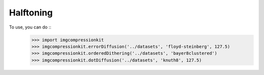 Halftoning
----------

To use, you can do ::
	>>> import imgcompressionkit
	>>> imgcompressionkit.errorDiffusion('../datasets', 'floyd-steinberg', 127.5)
	>>> imgcompressionkit.orderedDithering('../datasets', 'bayer8clustered')
	>>> imgcompressionkit.dotDiffusion('../datasets', 'knuth8', 127.5)